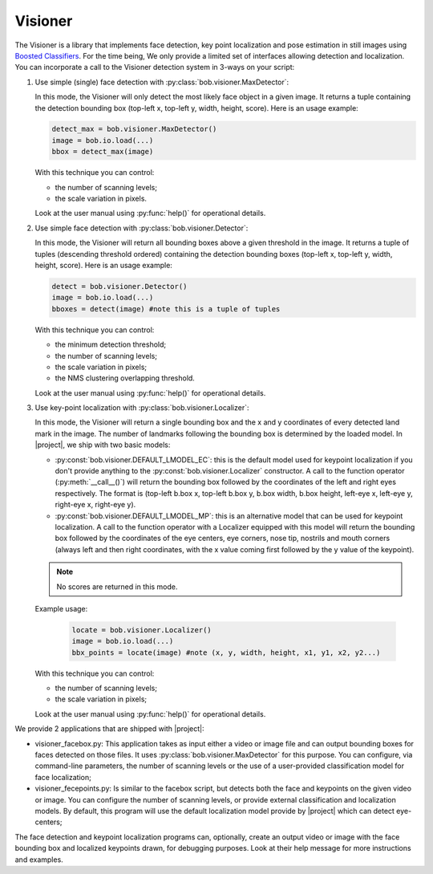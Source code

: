 .. vim: set fileencoding=utf-8 :
.. Andre Anjos <andre.anjos@idiap.ch>
.. Fri Aug 12 13:36:45 2011 +0200
.. 
.. Copyright (C) 2011-2013 Idiap Research Institute, Martigny, Switzerland

.. Index file for the Python bob::visioner bindings

==========
 Visioner
==========

The Visioner is a library that implements face detection, key point
localization and pose estimation in still images using `Boosted Classifiers
<http://en.wikipedia.org/wiki/Boosting>`_. For the time being, We only provide
a limited set of interfaces allowing detection and localization. You can
incorporate a call to the Visioner detection system in 3-ways on your script:

1. Use simple (single) face detection with
   :py:class:`bob.visioner.MaxDetector`:

   In this mode, the Visioner will only detect the most likely face object in
   a given image. It returns a tuple containing the detection bounding box
   (top-left x, top-left y, width, height, score). Here is an usage example:

   .. code-block:: python

      detect_max = bob.visioner.MaxDetector()
      image = bob.io.load(...)
      bbox = detect_max(image)

   With this technique you can control: 
    
   * the number of scanning levels;
   * the scale variation in pixels.
        
   Look at the user manual using :py:func:`help()` for operational details.

2. Use simple face detection with :py:class:`bob.visioner.Detector`:

   In this mode, the Visioner will return all bounding boxes above a given
   threshold in the image.  It returns a tuple of tuples (descending threshold
   ordered) containing the detection bounding boxes (top-left x, top-left y,
   width, height, score). Here is an usage example:

   .. code-block:: python

      detect = bob.visioner.Detector()
      image = bob.io.load(...)
      bboxes = detect(image) #note this is a tuple of tuples

   With this technique you can control: 
    
   * the minimum detection threshold;
   * the number of scanning levels;
   * the scale variation in pixels;
   * the NMS clustering overlapping threshold.
        
   Look at the user manual using :py:func:`help()` for operational details.

3. Use key-point localization with :py:class:`bob.visioner.Localizer`:

   In this mode, the Visioner will return a single bounding box and the x and y
   coordinates of every detected land mark in the image. The number of
   landmarks following the bounding box is determined by the loaded model. In
   |project|, we ship with two basic models:

   * :py:const:`bob.visioner.DEFAULT_LMODEL_EC`: this is the default model
     used for keypoint localization if you don't provide anything to the
     :py:const:`bob.visioner.Localizer` constructor. A call to the function
     operator (:py:meth:`__call__()`) will return the bounding box followed by
     the coordinates of the left and right eyes respectively. The format is
     (top-left b.box x, top-left b.box y, b.box width, b.box height, left-eye
     x, left-eye y, right-eye x, right-eye y).

   * :py:const:`bob.visioner.DEFAULT_LMODEL_MP`: this is an alternative model
     that can be used for keypoint localization. A call to the function
     operator with a Localizer equipped with this model will return the
     bounding box followed by the coordinates of the eye centers, eye corners,
     nose tip, nostrils and mouth corners (always left and then right
     coordinates, with the x value coming first followed by the y value of the
     keypoint).

   .. note::

     No scores are returned in this mode.
   
   Example usage:

     .. code-block:: python

        locate = bob.visioner.Localizer()
        image = bob.io.load(...)
        bbx_points = locate(image) #note (x, y, width, height, x1, y1, x2, y2...)

   With this technique you can control:
    
   * the number of scanning levels;
   * the scale variation in pixels;
        
   Look at the user manual using :py:func:`help()` for operational details.

We provide 2 applications that are shipped with |project|:

* visioner_facebox.py: This application takes as input either a video or image
  file and can output bounding boxes for faces detected on those files. It uses
  :py:class:`bob.visioner.MaxDetector` for this purpose. You can configure,
  via command-line parameters, the number of scanning levels or the use of a
  user-provided classification model for face localization;

* visioner_fecepoints.py: Is similar to the facebox script, but detects both
  the face and keypoints on the given video or image. You can configure the
  number of scanning levels, or provide external classification and
  localization models. By default, this program will use the default
  localization model provide by |project| which can detect eye-centers;

The face detection and keypoint localization programs can, optionally, create
an output video or image with the face bounding box and localized keypoints
drawn, for debugging purposes. Look at their help message for more instructions
and examples.

.. ifconfig:: has_visioner

  .. module:: bob.visioner

  .. rubric:: Visioner Resources

  .. autosummary::
     :toctree: generated/

     DEFAULT_DETECTION_MODEL
     DEFAULT_LOCALIZATION_MODEL
     MaxDetector
     Detector
     Localizer

.. ifconfig:: not has_visioner

  **Visioner NOT AVAILABLE**

  The ``visioner`` extension was not compiled with this version of |project|, 
  possibly because you don't have Qt4 installed (an optional dependence).
